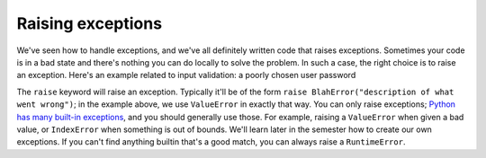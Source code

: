 Raising exceptions
==================

We've seen how to handle exceptions, and we've all definitely written code that raises exceptions. Sometimes your code is in a bad state and there's nothing you can do locally to solve the problem. In such a case, the right choice is to raise an exception. Here's an example related to input validation: a poorly chosen user password

.. runner:: 

    # load a list of words
    words = open('/usr/share/dict/words').read().split('\n')

    # have the user pick a password
    passwd = input('Enter a password: ')
    if passwd in words:
        raise ValueError("That's not a very good password!")
    print("'" + passwd + "' isn't in the dictionary... looks good!")

The ``raise`` keyword will raise an exception. Typically it'll be of the form ``raise BlahError("description of what went wrong")``; in the example above, we use ``ValueError`` in exactly that way. You can only raise exceptions; `Python has many built-in exceptions <https://docs.python.org/3/library/exceptions.html#bltin-exceptions>`_, and you should generally use those. For example, raising a ``ValueError`` when given a bad value, or ``IndexError`` when something is out of bounds. We'll learn later in the semester how to create our own exceptions. If you can't find anything builtin that's a good match, you can always raise a ``RuntimeError``.